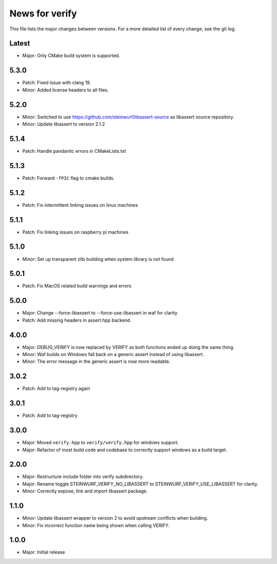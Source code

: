 News for verify
===============

This file lists the major changes between versions. For a more detailed list of
every change, see the git log.

Latest
------
* Major: Only CMake build system is supported.

5.3.0
-----
* Patch: Fixed issue with clang 19.
* Minor: Added license headers to all files.

5.2.0
-----
* Minor: Switched to use https://github.com/steinwurf/libassert-source
  as libassert source repository.
* Minor: Update libassert to version 2.1.2

5.1.4
-----
* Patch: Handle pandantic errors in CMakeLists.txt

5.1.3
-----
* Patch: Forward ``-fPIC`` flag to cmake builds.

5.1.2
-----
* Patch: Fix intermittent linking issues on linux machines

5.1.1
-----
* Patch: Fix linking issues on raspberry pi machines

5.1.0
-----
* Minor: Set up transparent zlib building when system library is not found

5.0.1
-----
* Patch: Fix MacOS related build warnings and errors

5.0.0
-----
* Major: Change --force-libassert to --force-use-libassert in waf for clarity
* Patch: Add missing headers in assert.hpp backend.

4.0.0
-----
* Major: DEBUG_VERIFY is now replaced by VERIFY as both functions ended up doing the same thing.
* Minor: Waf builds on Windows fall back on a generic assert instead of using libassert.
* Minor: The error message in the generic assert is now more readable.

3.0.2
-----
* Patch: Add to tag-registry again

3.0.1
-----
* Patch: Add to tag-registry

3.0.0
-----
* Major: Moved ``verify.hpp`` to ``verify/verify.hpp`` for windows support.
* Major: Refactor of most build code and codebase to correctly support windows as a build target.

2.0.0
-----
* Major: Restructure include folder into verify subdirectory.
* Major: Rename toggle STEINWURF_VERIFY_NO_LIBASSERT to STEINWURF_VERIFY_USE_LIBASSERT for clarity.
* Minor: Correctly expose, link and import libassert package.

1.1.0
-----
* Minor: Update libassert wrapper to version 2 to avoid upstream conflicts when building.
* Minor: Fix incorrect function name being shown when calling VERIFY.

1.0.0
-----
* Major: Initial release
